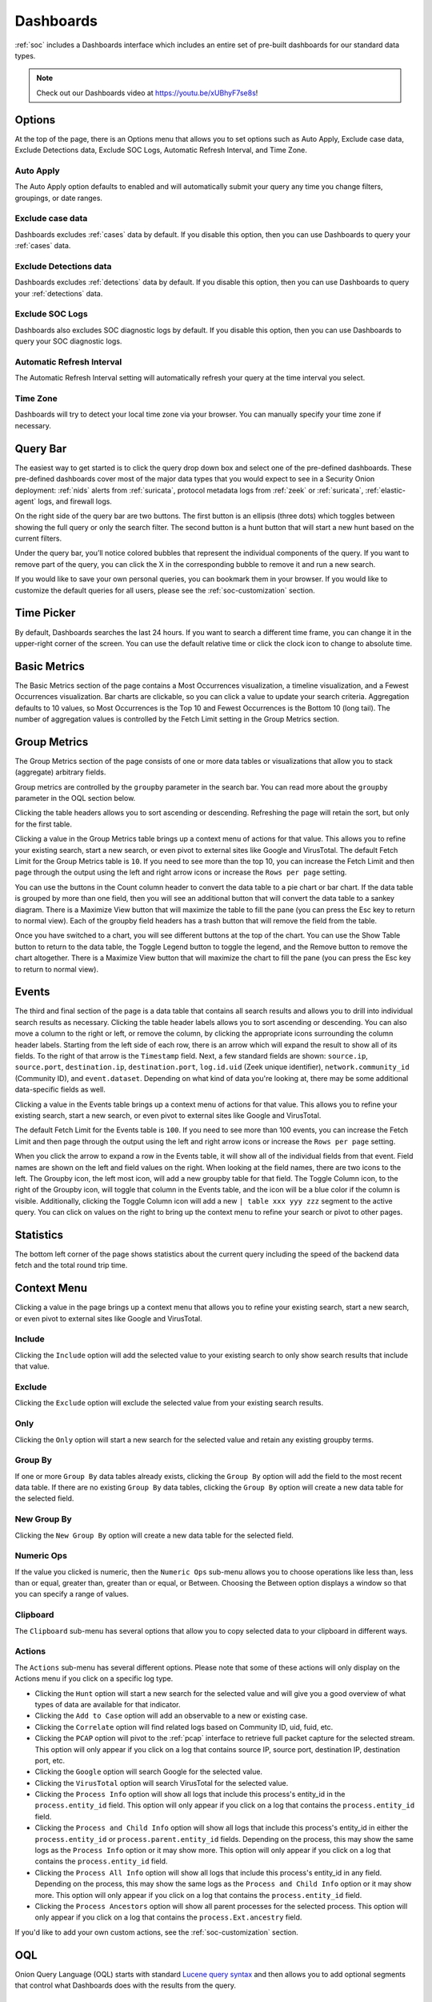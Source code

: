 .. _dashboards:

Dashboards
==========

:ref:`soc` includes a Dashboards interface which includes an entire set of pre-built dashboards for our standard data types.

.. image:: images/53_dashboards.png
  :target: _images/53_dashboards.png

.. note::

    Check out our Dashboards video at https://youtu.be/xUBhyF7se8s!

Options
-------

At the top of the page, there is an Options menu that allows you to set options such as Auto Apply, Exclude case data, Exclude Detections data, Exclude SOC Logs, Automatic Refresh Interval, and Time Zone.

.. image:: images/54_dashboards_options.png
  :target: _images/54_dashboards_options.png

Auto Apply
~~~~~~~~~~

The Auto Apply option defaults to enabled and will automatically submit your query any time you change filters, groupings, or date ranges.

Exclude case data
~~~~~~~~~~~~~~~~~

Dashboards excludes :ref:`cases` data by default. If you disable this option, then you can use Dashboards to query your :ref:`cases` data.

Exclude Detections data
~~~~~~~~~~~~~~~~~~~~~~~

Dashboards excludes :ref:`detections` data by default. If you disable this option, then you can use Dashboards to query your :ref:`detections` data.

Exclude SOC Logs
~~~~~~~~~~~~~~~~

Dashboards also excludes SOC diagnostic logs by default. If you disable this option, then you can use Dashboards to query your SOC diagnostic logs.

Automatic Refresh Interval
~~~~~~~~~~~~~~~~~~~~~~~~~~

The Automatic Refresh Interval setting will automatically refresh your query at the time interval you select.

Time Zone
~~~~~~~~~

Dashboards will try to detect your local time zone via your browser. You can manually specify your time zone if necessary.

Query Bar
---------

The easiest way to get started is to click the query drop down box and select one of the pre-defined dashboards. These pre-defined dashboards cover most of the major data types that you would expect to see in a Security Onion deployment: :ref:`nids` alerts from :ref:`suricata`, protocol metadata logs from :ref:`zeek` or :ref:`suricata`, :ref:`elastic-agent` logs, and firewall logs.

On the right side of the query bar are two buttons. The first button is an ellipsis (three dots) which toggles between showing the full query or only the search filter. The second button is a hunt button that will start a new hunt based on the current filters.

Under the query bar, you’ll notice colored bubbles that represent the individual components of the query. If you want to remove part of the query, you can click the X in the corresponding bubble to remove it and run a new search.

If you would like to save your own personal queries, you can bookmark them in your browser. If you would like to customize the default queries for all users, please see the :ref:`soc-customization` section.

Time Picker
-----------

By default, Dashboards searches the last 24 hours. If you want to search a different time frame, you can change it in the upper-right corner of the screen. You can use the default relative time or click the clock icon to change to absolute time.

Basic Metrics
-------------

The Basic Metrics section of the page contains a Most Occurrences visualization, a timeline visualization, and a Fewest Occurrences visualization. Bar charts are clickable, so you can click a value to update your search criteria. Aggregation defaults to 10 values, so Most Occurrences is the Top 10 and Fewest Occurrences is the Bottom 10 (long tail). The number of aggregation values is controlled by the Fetch Limit setting in the Group Metrics section.

Group Metrics
-------------

The Group Metrics section of the page consists of one or more data tables or visualizations that allow you to stack (aggregate) arbitrary fields.

Group metrics are controlled by the ``groupby`` parameter in the search bar. You can read more about the ``groupby`` parameter in the OQL section below.

Clicking the table headers allows you to sort ascending or descending. Refreshing the page will retain the sort, but only for the first table.

Clicking a value in the Group Metrics table brings up a context menu of actions for that value. This allows you to refine your existing search, start a new search, or even pivot to external sites like Google and VirusTotal. The default Fetch Limit for the Group Metrics table is ``10``. If you need to see more than the top 10, you can increase the Fetch Limit and then page through the output using the left and right arrow icons or increase the ``Rows per page`` setting.

You can use the buttons in the Count column header to convert the data table to a pie chart or bar chart. If the data table is grouped by more than one field, then you will see an additional button that will convert the data table to a sankey diagram. There is a Maximize View button that will maximize the table to fill the pane (you can press the Esc key to return to normal view). Each of the groupby field headers has a trash button that will remove the field from the table.

Once you have switched to a chart, you will see different buttons at the top of the chart. You can use the Show Table button to return to the data table, the Toggle Legend button to toggle the legend, and the Remove button to remove the chart altogether. There is a Maximize View button that will maximize the chart to fill the pane (you can press the Esc key to return to normal view).

Events
------

The third and final section of the page is a data table that contains all search results and allows you to drill into individual search results as necessary. Clicking the table header labels allows you to sort ascending or descending. You can also move a column to the right or left, or remove the column, by clicking the appropriate icons surrounding the column header labels. Starting from the left side of each row, there is an arrow which will expand the result to show all of its fields. To the right of that arrow is the ``Timestamp`` field. Next, a few standard fields are shown: ``source.ip``, ``source.port``, ``destination.ip``, ``destination.port``, ``log.id.uid`` (Zeek unique identifier), ``network.community_id`` (Community ID), and ``event.dataset``. Depending on what kind of data you're looking at, there may be some additional data-specific fields as well. 

Clicking a value in the Events table brings up a context menu of actions for that value. This allows you to refine your existing search, start a new search, or even pivot to external sites like Google and VirusTotal.

The default Fetch Limit for the Events table is ``100``. If you need to see more than 100 events, you can increase the Fetch Limit and then page through the output using the left and right arrow icons or increase the ``Rows per page`` setting.

When you click the arrow to expand a row in the Events table, it will show all of the individual fields from that event. Field names are shown on the left and field values on the right. When looking at the field names, there are two icons to the left. The Groupby icon, the left most icon, will add a new groupby table for that field. The Toggle Column icon, to the right of the Groupby icon, will toggle that column in the Events table, and the icon will be a blue color if the column is visible. Additionally, clicking the Toggle Column icon will add a new ``| table xxx yyy zzz`` segment to the active query. You can click on values on the right to bring up the context menu to refine your search or pivot to other pages. 

Statistics
----------

The bottom left corner of the page shows statistics about the current query including the speed of the backend data fetch and the total round trip time.

Context Menu
------------

Clicking a value in the page brings up a context menu that allows you to refine your existing search, start a new search, or even pivot to external sites like Google and VirusTotal. 

Include
~~~~~~~

Clicking the ``Include`` option will add the selected value to your existing search to only show search results that include that value.

Exclude
~~~~~~~

Clicking the ``Exclude`` option will exclude the selected value from your existing search results.

Only
~~~~

Clicking the ``Only`` option will start a new search for the selected value and retain any existing groupby terms.

Group By
~~~~~~~~

If one or more ``Group By`` data tables already exists, clicking the ``Group By`` option will add the field to the most recent data table. If there are no existing ``Group By`` data tables, clicking the ``Group By`` option will create a new data table for the selected field.

New Group By
~~~~~~~~~~~~

Clicking the ``New Group By`` option will create a new data table for the selected field.

Numeric Ops
~~~~~~~~~~~

If the value you clicked is numeric, then the ``Numeric Ops`` sub-menu allows you to choose operations like less than, less than or equal, greater than, greater than or equal, or Between. Choosing the Between option displays a window so that you can specify a range of values.

Clipboard
~~~~~~~~~

The ``Clipboard`` sub-menu has several options that allow you to copy selected data to your clipboard in different ways.

Actions
~~~~~~~

The ``Actions`` sub-menu has several different options. Please note that some of these actions will only display on the Actions menu if you click on a specific log type.

- Clicking the ``Hunt`` option will start a new search for the selected value and will give you a good overview of what types of data are available for that indicator.

- Clicking the ``Add to Case`` option will add an observable to a new or existing case.

- Clicking the ``Correlate`` option will find related logs based on Community ID, uid, fuid, etc.

- Clicking the ``PCAP`` option will pivot to the :ref:`pcap` interface to retrieve full packet capture for the selected stream. This option will only appear if you click on a log that contains source IP, source port, destination IP, destination port, etc.

- Clicking the ``Google`` option will search Google for the selected value.

- Clicking the ``VirusTotal`` option will search VirusTotal for the selected value.

- Clicking the ``Process Info`` option will show all logs that include this process's entity_id in the ``process.entity_id`` field. This option will only appear if you click on a log that contains the ``process.entity_id`` field.

- Clicking the ``Process and Child Info`` option will show all logs that include this process's entity_id in either the ``process.entity_id`` or ``process.parent.entity_id`` fields. Depending on the process, this may show the same logs as the ``Process Info`` option or it may show more. This option will only appear if you click on a log that contains the ``process.entity_id`` field.

- Clicking the ``Process All Info`` option will show all logs that include this process's entity_id in any field. Depending on the process, this may show the same logs as the ``Process and Child Info`` option or it may show more. This option will only appear if you click on a log that contains the ``process.entity_id`` field.

- Clicking the ``Process Ancestors`` option will show all parent processes for the selected process. This option will only appear if you click on a log that contains the ``process.Ext.ancestry`` field.

If you'd like to add your own custom actions, see the :ref:`soc-customization` section.

OQL
---

Onion Query Language (OQL) starts with standard `Lucene query syntax <https://lucene.apache.org/core/2_9_4/queryparsersyntax.html>`_ and then allows you to add optional segments that control what Dashboards does with the results from the query. 

sortby
~~~~~~

The ``sortby`` segment can be added to the end of a hunt query. This can help ensure that you see the most recent data, for example, when sorting by descending timestamp. Otherwise, if the search yields a dataset larger than the X Limit size selected in the UI then you will only get the first X records and then those will be sorted on the web browser.

You can specify one field to sort by or multiple fields separated by spaces. The default order is descending but if you want to force the sort order to be ascending you can add the optional caret (^) symbol to the end of the field name.

::

  | sortby some.field another.field^

groupby
~~~~~~~

The ``groupby`` segment tells Dashboards to group by (aggregate) a particular field. So, for example, if you want to group by destination IP address, you can add the following to your search:

::

  | groupby destination.ip

The ``groupby`` segment supports multiple aggregations so you can add more fields that you want to group by, separating those fields with spaces. For example, to group by destination IP address and then destination port in the same data table, you could use:

::

  | groupby destination.ip destination.port

OQL supports multiple ``groupby`` segments so if you wanted each of those fields to have their own independent data tables, you could do:

::

  | groupby destination.ip | groupby destination.port

In addition to rendering standard data tables, you can optionally render the data as a pie chart, bar chart, or sankey diagram.

- The pie chart is specified using the ``-pie`` option:

::

  | groupby -pie destination.ip

- The bar chart is specified using the ``-bar`` option:

::

  | groupby -bar destination.ip

- The sankey diagram is specified using the ``-sankey`` option, but keep in mind that this requires at least two fields:

::

  | groupby -sankey destination.ip destination.port

The ``-maximize`` option will maximize the table or chart to fill the pane. After viewing the maximized result, you can press the Esc key to return to normal view.

By default, grouping by a particular field won't show any values if that field is missing. If you would like to include missing values, you can add an asterisk after the field name. For example, suppose you want to look for non-HTTP traffic on port 80 using a query like ``event.dataset:conn AND destination.port:80 | groupby network.protocol destination.port``. If there was non-HTTP traffic on port 80, the ``network.protocol`` field may be null and so this query would only return port 80 traffic identified as HTTP. To fix this, add the asterisk after the ``network.protocol``:

::

  event.dataset:conn AND destination.port:80 | groupby network.protocol* destination.port

Please note that adding the asterisk to a non-string field may not work as expected. As an alternative, you may be able to use the asterisk with the equivalent ``keyword`` field if it is available. For example, ``source.geo.ip*`` may return 0 results, or a query failure error, but ``source.geo.ip.keyword*`` may work as expected.

table
~~~~~

The ``table`` segment tells Dashboards to include the given field names as columns in the Events table at the bottom of the dashboards screen. The columns will be ordered within the Events table following the same order used in the ``| table xxx yyy zzz`` segment. When no ``table`` segment is provided in the query, Dashboards will analyze the ``event.dataset`` and ``event.module`` values of the query results to determine which default columns would be most appropriate to represent those events. Those default columns are defined in the SOC Configuration. 

Examples:

::

  event.dataset:conn | table event.module source.ip source.protocol

Or, combined with other segments:

::

  event.dataset:conn | groupby event.module | groupby destination.ip | sortby source.port | table event.module source.ip source.port source.protocol

.. note::

    Only one ``table`` segment is currently supported in OQL. If multiple are provided in the query only one will be used, and the unused segments may be automatically removed.


Sankey Diagram Recursion
~~~~~~~~~~~~~~~~~~~~~~~~

There's a known limitation with Sankey diagrams where the diagram is unable to render all data when multiple fields of the diagram contain the same value. This causes a recursion issue. For example, this can occur if using an OQL query of ``* | groupby -sankey source.ip destination.ip`` and the included events have a specific IP appearing in both the ``source.ip`` and ``destination.ip`` fields. SOC will attempt to prevent the recursion issue by omitting any data that introduces recursion. This can result in some diagrams showing partial data on the diagram, and when this occurs the Sankey diagram will have the phrase ``(partial)`` appended to the title. In rare scenarios, it's possible for the diagram to be completely blank, such as if all data results have the same value in each field. Following the example mentioned above, this could happen if the ``source.ip`` and ``destination.ip`` were always equal.
